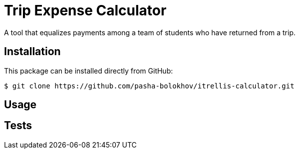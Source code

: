 

= Trip Expense Calculator

[.lead]
A tool that equalizes payments among a team of students who have returned from a trip.

== Installation

This package can be installed directly from GitHub:
[source,shell]
----
$ git clone https://github.com/pasha-bolokhov/itrellis-calculator.git
----


== Usage



== Tests




